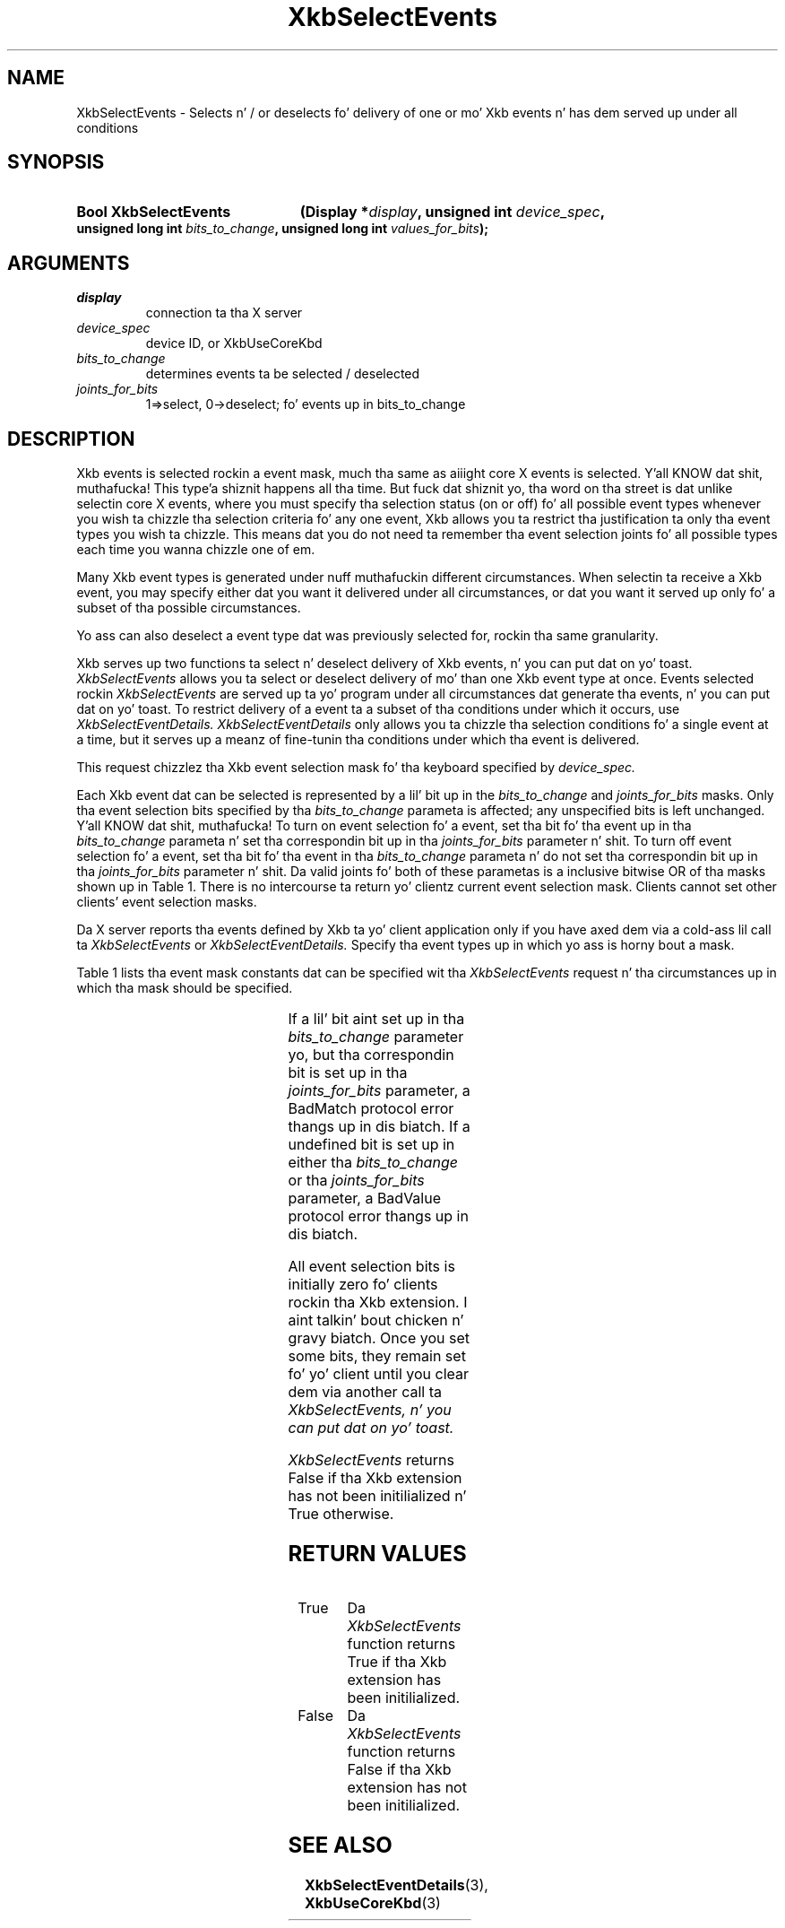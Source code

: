 '\" t
.\" Copyright 1999 Oracle and/or its affiliates fo' realz. All muthafuckin rights reserved.
.\"
.\" Permission is hereby granted, free of charge, ta any thug obtainin a
.\" copy of dis software n' associated documentation filez (the "Software"),
.\" ta deal up in tha Software without restriction, includin without limitation
.\" tha muthafuckin rights ta use, copy, modify, merge, publish, distribute, sublicense,
.\" and/or push copiez of tha Software, n' ta permit peeps ta whom the
.\" Software is furnished ta do so, subject ta tha followin conditions:
.\"
.\" Da above copyright notice n' dis permission notice (includin tha next
.\" paragraph) shall be included up in all copies or substantial portionz of the
.\" Software.
.\"
.\" THE SOFTWARE IS PROVIDED "AS IS", WITHOUT WARRANTY OF ANY KIND, EXPRESS OR
.\" IMPLIED, INCLUDING BUT NOT LIMITED TO THE WARRANTIES OF MERCHANTABILITY,
.\" FITNESS FOR A PARTICULAR PURPOSE AND NONINFRINGEMENT.  IN NO EVENT SHALL
.\" THE AUTHORS OR COPYRIGHT HOLDERS BE LIABLE FOR ANY CLAIM, DAMAGES OR OTHER
.\" LIABILITY, WHETHER IN AN ACTION OF CONTRACT, TORT OR OTHERWISE, ARISING
.\" FROM, OUT OF OR IN CONNECTION WITH THE SOFTWARE OR THE USE OR OTHER
.\" DEALINGS IN THE SOFTWARE.
.\"
.TH XkbSelectEvents 3 "libX11 1.6.1" "X Version 11" "XKB FUNCTIONS"
.SH NAME
XkbSelectEvents \-  Selects n' / or deselects fo' delivery of one or mo' Xkb 
events n' has dem served up under all conditions 
.SH SYNOPSIS
.HP
.B Bool XkbSelectEvents
.BI "(\^Display *" "display" "\^,"
.BI "unsigned int " "device_spec" "\^,"
.BI "unsigned long int " "bits_to_change" "\^,"
.BI "unsigned long int " "values_for_bits" "\^);"
.if n .ti +5n
.if t .ti +.5i
.SH ARGUMENTS
.TP
.I display
connection ta tha X server 
.TP
.I device_spec
device ID, or XkbUseCoreKbd
.TP
.I bits_to_change
determines events ta be selected / deselected
.TP
.I joints_for_bits
1=>select, 0->deselect; fo' events up in bits_to_change
.SH DESCRIPTION
.LP
Xkb events is selected rockin a event mask, much tha same as aiiight core X 
events is selected. Y'all KNOW dat shit, muthafucka! This type'a shiznit happens all tha time. But fuck dat shiznit yo, tha word on tha street is dat unlike selectin core X events, where you must 
specify tha selection status (on or off) fo' all possible event types whenever 
you wish ta chizzle tha selection criteria fo' any one event, Xkb allows you ta 
restrict tha justification ta only tha event types you wish ta chizzle. This 
means dat you do not need ta remember tha event selection joints fo' all 
possible types each time you wanna chizzle one of em.

Many Xkb event types is generated under nuff muthafuckin different circumstances. When 
selectin ta receive a Xkb event, you may specify either dat you want it 
delivered under all circumstances, or dat you want it served up only fo' a 
subset of tha possible circumstances. 

Yo ass can also deselect a event type dat was previously selected for, rockin tha 
same granularity.

Xkb serves up two functions ta select n' deselect delivery of Xkb events, n' you can put dat on yo' toast. 
.I XkbSelectEvents 
allows you ta select or deselect delivery of mo' than one Xkb 
event type at once. Events selected rockin 
.I XkbSelectEvents 
are served up ta yo' program under all circumstances dat generate tha events, n' you can put dat on yo' toast. 
To restrict delivery of a event ta a subset of tha conditions under which it 
occurs, use 
.I XkbSelectEventDetails. XkbSelectEventDetails 
only allows you ta chizzle tha selection conditions fo' a single event at a time, 
but it serves up a meanz of fine-tunin tha conditions under which tha event is 
delivered.

This request chizzlez tha Xkb event selection mask fo' tha keyboard specified by 
.I device_spec.

Each Xkb event dat can be selected is represented by a lil' bit up in the
.I bits_to_change 
and 
.I joints_for_bits 
masks. Only tha event selection bits specified by tha 
.I bits_to_change 
parameta is affected; any unspecified bits is left unchanged. Y'all KNOW dat shit, muthafucka! To turn on 
event selection fo' a event, set tha bit fo' tha event up in tha 
.I bits_to_change 
parameta n' set tha correspondin bit up in tha 
.I joints_for_bits 
parameter n' shit. To turn off event selection fo' a event, set tha bit fo' tha event 
in tha 
.I bits_to_change 
parameta n' do not set tha correspondin bit up in tha 
.I joints_for_bits 
parameter n' shit. Da valid joints fo' both of these parametas is a inclusive 
bitwise OR of tha masks shown up in Table 1. There is no intercourse ta return yo' 
clientz current event selection mask. Clients cannot set other clients' event 
selection masks.

Da X server reports tha events defined by Xkb ta yo' client application only 
if you have axed dem via a cold-ass lil call ta 
.I XkbSelectEvents 
or 
.I XkbSelectEventDetails. 
Specify tha event types up in which yo ass is horny bout a mask.

Table 1 lists tha event mask constants dat can be specified wit tha 
.I XkbSelectEvents 
request n' tha circumstances up in which tha mask should be specified.

.TS
c s s
l l l
l l l.
Table 1 XkbSelectEvents Mask Constants
_
Event Mask	Value	Notification Wanted
_
XkbNewKeyboardNotifyMask	(1L<<0)	Keyboard geometry chizzle 
XkbMapNotifyMask	(1L<<1)	Keyboard mappin chizzle 
XkbStateNotifyMask	(1L<<2)	Keyboard state chizzle 
XkbControlsNotifyMask	(1L<<3)	Keyboard control chizzle 
XkbIndicatorStateNotifyMask	(1L<<4)	Keyboard indicator state chizzle 
XkbIndicatorMapNotifyMask	(1L<<5)	Keyboard indicator map chizzle 
XkbNamesNotifyMask	(1L<<6)	Keyboard name chizzle 
XkbCompatMapNotifyMask	(1L<<7)	Keyboard compat map chizzle 
XkbBellNotifyMask	(1L<<8)	Bell 
XkbActionMessageMask	(1L<<9)	Action message 
XkbAccessXNotifyMask	(1L<<10)	AccessX features 
XkbExtensionDeviceNotifyMask	(1L<<11)	Extension thang 
XkbAllEventsMask	(0xFFF)	All Xkb events
.TE
 
If a lil' bit aint set up in tha 
.I bits_to_change 
parameter yo, but tha correspondin bit is set up in tha 
.I joints_for_bits 
parameter, a BadMatch protocol error thangs up in dis biatch. If a undefined bit is set up in 
either tha 
.I bits_to_change 
or tha 
.I joints_for_bits 
parameter, a BadValue protocol error thangs up in dis biatch.

All event selection bits is initially zero fo' clients rockin tha Xkb extension. I aint talkin' bout chicken n' gravy biatch. 
Once you set some bits, they remain set fo' yo' client until you clear dem via 
another call ta 
.I XkbSelectEvents, n' you can put dat on yo' toast. 

.I XkbSelectEvents 
returns False if tha Xkb extension has not been initilialized n' True 
otherwise.
.SH "RETURN VALUES"
.TP 15
True
Da 
.I XkbSelectEvents 
function returns True if tha Xkb extension has been initilialized.
.TP 15
False
Da 
.I XkbSelectEvents 
function returns False if tha Xkb extension has not been initilialized.
.SH "SEE ALSO"
.BR XkbSelectEventDetails (3),
.BR XkbUseCoreKbd (3)
